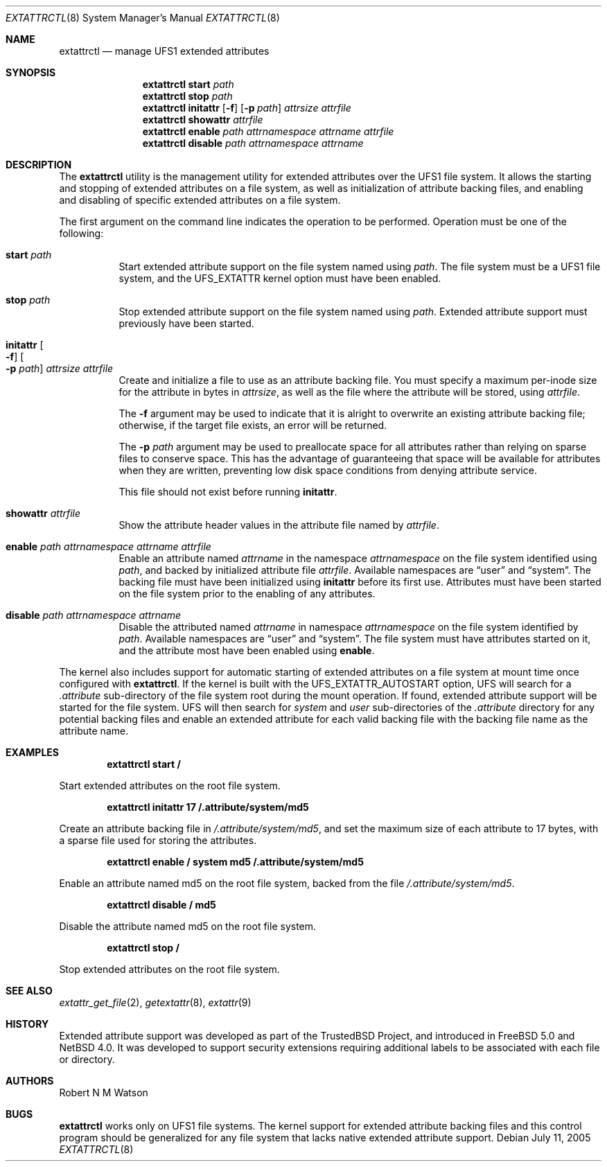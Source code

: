 .\"	$NetBSD: extattrctl.8,v 1.2.28.1 2009/05/13 19:20:22 jym Exp $
.\"
.\" Copyright (c) 2000-2001 Robert N. M. Watson
.\" All rights reserved.
.\"
.\" This software was developed by Robert Watson for the TrustedBSD Project.
.\"
.\" Redistribution and use in source and binary forms, with or without
.\" modification, are permitted provided that the following conditions
.\" are met:
.\" 1. Redistributions of source code must retain the above copyright
.\"    notice, this list of conditions and the following disclaimer.
.\" 2. Redistributions in binary form must reproduce the above copyright
.\"    notice, this list of conditions and the following disclaimer in the
.\"    documentation and/or other materials provided with the distribution.
.\"
.\" THIS SOFTWARE IS PROVIDED BY THE AUTHOR AND CONTRIBUTORS ``AS IS'' AND
.\" ANY EXPRESS OR IMPLIED WARRANTIES, INCLUDING, BUT NOT LIMITED TO, THE
.\" IMPLIED WARRANTIES OF MERCHANTABILITY AND FITNESS FOR A PARTICULAR PURPOSE
.\" ARE DISCLAIMED.  IN NO EVENT SHALL THE AUTHOR OR CONTRIBUTORS BE LIABLE
.\" FOR ANY DIRECT, INDIRECT, INCIDENTAL, SPECIAL, EXEMPLARY, OR CONSEQUENTIAL
.\" DAMAGES (INCLUDING, BUT NOT LIMITED TO, PROCUREMENT OF SUBSTITUTE GOODS
.\" OR SERVICES; LOSS OF USE, DATA, OR PROFITS; OR BUSINESS INTERRUPTION)
.\" HOWEVER CAUSED AND ON ANY THEORY OF LIABILITY, WHETHER IN CONTRACT, STRICT
.\" LIABILITY, OR TORT (INCLUDING NEGLIGENCE OR OTHERWISE) ARISING IN ANY WAY
.\" OUT OF THE USE OF THIS SOFTWARE, EVEN IF ADVISED OF THE POSSIBILITY OF
.\" SUCH DAMAGE.
.\"
.\" $FreeBSD: src/usr.sbin/extattrctl/extattrctl.8,v 1.24 2005/02/09 18:04:40 ru Exp $
.\"
.\" Developed by the TrustedBSD Project.
.\" Support for file system extended attribute.
.\"
.Dd July 11, 2005
.Dt EXTATTRCTL 8
.Os
.Sh NAME
.Nm extattrctl
.Nd manage UFS1 extended attributes
.Sh SYNOPSIS
.Nm
.Cm start
.Ar path
.Nm
.Cm stop
.Ar path
.Nm
.Cm initattr
.Op Fl f
.Op Fl p Ar path
.Ar attrsize
.Ar attrfile
.Nm
.Cm showattr
.Ar attrfile
.Nm
.Cm enable
.Ar path
.Ar attrnamespace
.Ar attrname
.Ar attrfile
.Nm
.Cm disable
.Ar path
.Ar attrnamespace
.Ar attrname
.Sh DESCRIPTION
The
.Nm
utility
is the management utility for extended attributes over the UFS1 file system.
It allows the starting and stopping of extended attributes on a file system,
as well as initialization of attribute backing files, and enabling and
disabling of specific extended attributes on a file system.
.Pp
The first argument on the command line indicates the operation to be
performed.
Operation must be one of the following:
.Bl -tag -width indent
.It Cm start Ar path
Start extended attribute support on the file system named using
.Ar path .
The file system must be a UFS1 file system, and the
.Dv UFS_EXTATTR
kernel option must have been enabled.
.It Cm stop Ar path
Stop extended attribute support on the file system named using
.Ar path .
Extended attribute support must previously have been started.
.It Cm initattr Oo Fl f Oc Oo Fl p Ar path Oc Ar attrsize attrfile
Create and initialize a file to use as an attribute backing file.
You must specify a maximum per-inode size for the attribute in bytes in
.Ar attrsize ,
as well as the file where the attribute will be stored, using
.Ar attrfile .
.Pp
The
.Fl f
argument may be used to indicate that it is alright to overwrite an
existing attribute backing file; otherwise, if the target file exists,
an error will be returned.
.Pp
The
.Fl p Ar path
argument may be used to preallocate space for all attributes rather than
relying on sparse files to conserve space.
This has the advantage of guaranteeing that space will be available
for attributes when they are written, preventing low disk space conditions
from denying attribute service.
.Pp
This file should not exist before running
.Cm initattr .
.It Cm showattr Ar attrfile
Show the attribute header values in the attribute file named by
.Ar attrfile .
.It Cm enable Ar path attrnamespace attrname attrfile
Enable an attribute named
.Ar attrname
in the namespace
.Ar attrnamespace
on the file system identified using
.Ar path ,
and backed by initialized attribute file
.Ar attrfile .
Available namespaces are
.Dq user
and
.Dq system .
The backing file must have been initialized using
.Cm initattr
before its first use.
Attributes must have been started on the file system prior to the
enabling of any attributes.
.It Cm disable Ar path attrnamespace attrname
Disable the attributed named
.Ar attrname
in namespace
.Ar attrnamespace
on the file system identified by
.Ar path .
Available namespaces are
.Dq user
and
.Dq system .
The file system must have attributes started on it, and the attribute
most have been enabled using
.Cm enable .
.El
.Pp
The kernel also includes support for automatic starting of extended
attributes on a file system at mount time once configured with
.Nm .
If the kernel is built with the
.Dv UFS_EXTATTR_AUTOSTART
option, UFS will search for a
.Pa .attribute
sub-directory of the file system root during the mount operation.
If found, extended attribute support will be started for the file system.
UFS will then search for
.Pa system
and
.Pa user
sub-directories of the
.Pa .attribute
directory for any potential backing files and enable an extended attribute
for each valid backing file with the backing file name as the attribute
name.
.Sh EXAMPLES
.Dl extattrctl start /
.Pp
Start extended attributes on the root file system.
.Pp
.Dl extattrctl initattr 17 /.attribute/system/md5
.Pp
Create an attribute backing file in
.Pa /.attribute/system/md5 ,
and set the maximum size of each attribute to 17 bytes, with a
sparse file used for storing the attributes.
.Pp
.Dl extattrctl enable / system md5 /.attribute/system/md5
.Pp
Enable an attribute named md5 on the root file system, backed from the file
.Pa /.attribute/system/md5 .
.Pp
.Dl extattrctl disable / md5
.Pp
Disable the attribute named md5 on the root file system.
.Pp
.Dl extattrctl stop /
.Pp
Stop extended attributes on the root file system.
.Sh SEE ALSO
.Xr extattr_get_file 2 ,
.\" .Xr ffs 7 ,
.Xr getextattr 8 ,
.Xr extattr 9
.Sh HISTORY
Extended attribute support was developed as part of the TrustedBSD
Project, and introduced in
.Fx 5.0
and
.Nx 4.0 .
It was developed to support security extensions requiring additional
labels to be associated with each file or directory.
.Sh AUTHORS
.An Robert N M Watson
.Sh BUGS
.Nm
works only on UFS1 file systems.
The kernel support for extended attribute backing files and this
control program should be generalized for any file system that
lacks native extended attribute support.
